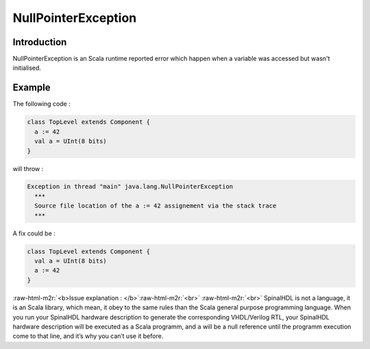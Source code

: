 .. role:: raw-html-m2r(raw)
   :format: html

NullPointerException
====================

Introduction
------------

NullPointerException is an Scala runtime reported error which happen when a variable was accessed but wasn't initialised.

Example
-------

The following code :

.. code-block:: scala

   class TopLevel extends Component {
     a := 42
     val a = UInt(8 bits)
   }

will throw :

.. code-block::

   Exception in thread "main" java.lang.NullPointerException
     ***
     Source file location of the a := 42 assignement via the stack trace
     ***

A fix could be :

.. code-block:: scala

   class TopLevel extends Component {
     val a = UInt(8 bits)
     a := 42
   }

:raw-html-m2r:`<b>Issue explanation : </b>`\ :raw-html-m2r:`<br>`
:raw-html-m2r:`<br>`
SpinalHDL is not a language, it is an Scala library, which mean, it obey to the same rules than the Scala general purpose programming language. When you run your SpinalHDL hardware description to generate the corresponding VHDL/Verilog RTL, your SpinalHDL hardware description will be executed as a Scala programm, and ``a`` will be a null reference until the programm execution come to that line, and it’s why you can’t use it before.
